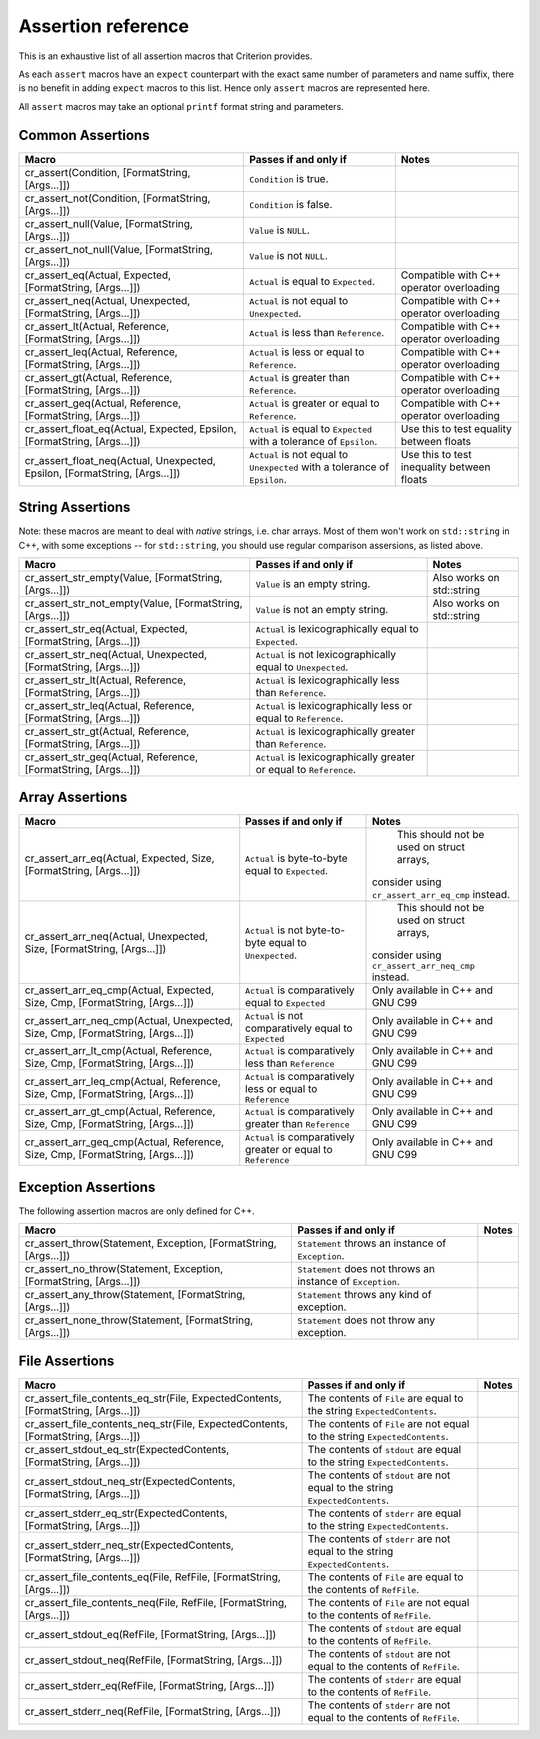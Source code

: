 .. _assertions-ref:

Assertion reference
===================

This is an exhaustive list of all assertion macros that Criterion provides.

As each ``assert`` macros have an ``expect`` counterpart with the exact same
number of parameters and name suffix, there is no benefit in adding ``expect``
macros to this list. Hence only ``assert`` macros are represented here.

All ``assert`` macros may take an optional ``printf`` format string and
parameters.

Common Assertions
-----------------

=========================================================================== =========================================================================== ===========================================
Macro                                                                        Passes if and only if                                                       Notes
=========================================================================== =========================================================================== ===========================================
cr_assert(Condition, [FormatString, [Args...]])                              ``Condition`` is true.
--------------------------------------------------------------------------- --------------------------------------------------------------------------- -------------------------------------------
cr_assert_not(Condition, [FormatString, [Args...]])                          ``Condition`` is false.
--------------------------------------------------------------------------- --------------------------------------------------------------------------- -------------------------------------------
cr_assert_null(Value, [FormatString, [Args...]])                             ``Value`` is ``NULL``.
--------------------------------------------------------------------------- --------------------------------------------------------------------------- -------------------------------------------
cr_assert_not_null(Value, [FormatString, [Args...]])                         ``Value`` is not ``NULL``.
--------------------------------------------------------------------------- --------------------------------------------------------------------------- -------------------------------------------
cr_assert_eq(Actual, Expected, [FormatString, [Args...]])                    ``Actual`` is equal to ``Expected``.                                        Compatible with C++ operator overloading
--------------------------------------------------------------------------- --------------------------------------------------------------------------- -------------------------------------------
cr_assert_neq(Actual, Unexpected, [FormatString, [Args...]])                 ``Actual`` is not equal to ``Unexpected``.                                  Compatible with C++ operator overloading
--------------------------------------------------------------------------- --------------------------------------------------------------------------- -------------------------------------------
cr_assert_lt(Actual, Reference, [FormatString, [Args...]])                   ``Actual`` is less than ``Reference``.                                      Compatible with C++ operator overloading
--------------------------------------------------------------------------- --------------------------------------------------------------------------- -------------------------------------------
cr_assert_leq(Actual, Reference, [FormatString, [Args...]])                  ``Actual`` is less or equal to ``Reference``.                               Compatible with C++ operator overloading
--------------------------------------------------------------------------- --------------------------------------------------------------------------- -------------------------------------------
cr_assert_gt(Actual, Reference, [FormatString, [Args...]])                   ``Actual`` is greater than ``Reference``.                                   Compatible with C++ operator overloading
--------------------------------------------------------------------------- --------------------------------------------------------------------------- -------------------------------------------
cr_assert_geq(Actual, Reference, [FormatString, [Args...]])                  ``Actual`` is greater or equal to ``Reference``.                            Compatible with C++ operator overloading
--------------------------------------------------------------------------- --------------------------------------------------------------------------- -------------------------------------------
cr_assert_float_eq(Actual, Expected, Epsilon, [FormatString, [Args...]])     ``Actual`` is equal to ``Expected`` with a tolerance of ``Epsilon``.        Use this to test equality between floats
--------------------------------------------------------------------------- --------------------------------------------------------------------------- -------------------------------------------
cr_assert_float_neq(Actual, Unexpected, Epsilon, [FormatString, [Args...]])  ``Actual`` is not equal to ``Unexpected`` with a tolerance of ``Epsilon``.  Use this to test inequality between floats
=========================================================================== =========================================================================== ===========================================

String Assertions
-----------------

Note: these macros are meant to deal with *native* strings, i.e. char arrays.
Most of them won't work on ``std::string`` in C++, with some exceptions -- for
``std::string``, you should use regular comparison assersions, as listed above.

================================================================ =================================================================== ===========================================
Macro                                                            Passes if and only if                                               Notes
================================================================ =================================================================== ===========================================
cr_assert_str_empty(Value, [FormatString, [Args...]])            ``Value`` is an empty string.                                       Also works on std::string
---------------------------------------------------------------- ------------------------------------------------------------------- -------------------------------------------
cr_assert_str_not_empty(Value, [FormatString, [Args...]])        ``Value`` is not an empty string.                                   Also works on std::string
---------------------------------------------------------------- ------------------------------------------------------------------- -------------------------------------------
cr_assert_str_eq(Actual, Expected, [FormatString, [Args...]])    ``Actual`` is lexicographically equal to ``Expected``.
---------------------------------------------------------------- ------------------------------------------------------------------- -------------------------------------------
cr_assert_str_neq(Actual, Unexpected, [FormatString, [Args...]]) ``Actual`` is not lexicographically equal to ``Unexpected``.
---------------------------------------------------------------- ------------------------------------------------------------------- -------------------------------------------
cr_assert_str_lt(Actual, Reference, [FormatString, [Args...]])   ``Actual`` is lexicographically less than ``Reference``.
---------------------------------------------------------------- ------------------------------------------------------------------- -------------------------------------------
cr_assert_str_leq(Actual, Reference, [FormatString, [Args...]])  ``Actual`` is lexicographically less or equal to ``Reference``.
---------------------------------------------------------------- ------------------------------------------------------------------- -------------------------------------------
cr_assert_str_gt(Actual, Reference, [FormatString, [Args...]])   ``Actual`` is lexicographically greater than ``Reference``.
---------------------------------------------------------------- ------------------------------------------------------------------- -------------------------------------------
cr_assert_str_geq(Actual, Reference, [FormatString, [Args...]])  ``Actual`` is lexicographically greater or equal to ``Reference``.
================================================================ =================================================================== ===========================================

Array Assertions
-----------------

=============================================================================== =========================================================================== ===========================================
Macro                                                                            Passes if and only if                                                       Notes
=============================================================================== =========================================================================== ===========================================
cr_assert_arr_eq(Actual, Expected, Size, [FormatString, [Args...]])                    ``Actual`` is byte-to-byte equal to ``Expected``.                           This should not be used on struct arrays,
                                                                                                                                                             consider using ``cr_assert_arr_eq_cmp``
                                                                                                                                                             instead.
------------------------------------------------------------------------------- --------------------------------------------------------------------------- -------------------------------------------
cr_assert_arr_neq(Actual, Unexpected, Size, [FormatString, [Args...]])                 ``Actual`` is not byte-to-byte equal to ``Unexpected``.                     This should not be used on struct arrays,
                                                                                                                                                             consider using ``cr_assert_arr_neq_cmp``
                                                                                                                                                             instead.
------------------------------------------------------------------------------- --------------------------------------------------------------------------- -------------------------------------------
cr_assert_arr_eq_cmp(Actual, Expected, Size, Cmp, [FormatString, [Args...]])     ``Actual`` is comparatively equal to ``Expected``                           Only available in C++ and GNU C99
------------------------------------------------------------------------------- --------------------------------------------------------------------------- -------------------------------------------
cr_assert_arr_neq_cmp(Actual, Unexpected, Size, Cmp, [FormatString, [Args...]])  ``Actual`` is not comparatively equal to ``Expected``                       Only available in C++ and GNU C99
------------------------------------------------------------------------------- --------------------------------------------------------------------------- -------------------------------------------
cr_assert_arr_lt_cmp(Actual, Reference, Size, Cmp, [FormatString, [Args...]])    ``Actual`` is comparatively less than ``Reference``                         Only available in C++ and GNU C99
------------------------------------------------------------------------------- --------------------------------------------------------------------------- -------------------------------------------
cr_assert_arr_leq_cmp(Actual, Reference, Size, Cmp, [FormatString, [Args...]])   ``Actual`` is comparatively less or equal to ``Reference``                  Only available in C++ and GNU C99
------------------------------------------------------------------------------- --------------------------------------------------------------------------- -------------------------------------------
cr_assert_arr_gt_cmp(Actual, Reference, Size, Cmp, [FormatString, [Args...]])    ``Actual`` is comparatively greater than ``Reference``                      Only available in C++ and GNU C99
------------------------------------------------------------------------------- --------------------------------------------------------------------------- -------------------------------------------
cr_assert_arr_geq_cmp(Actual, Reference, Size, Cmp, [FormatString, [Args...]])   ``Actual`` is comparatively greater or equal to ``Reference``               Only available in C++ and GNU C99
=============================================================================== =========================================================================== ===========================================

Exception Assertions
--------------------

The following assertion macros are only defined for C++.

=============================================================================== =========================================================================== ===========================================
Macro                                                                           Passes if and only if                                                       Notes
=============================================================================== =========================================================================== ===========================================
cr_assert_throw(Statement, Exception, [FormatString, [Args...]])                ``Statement`` throws an instance of ``Exception``.
------------------------------------------------------------------------------- --------------------------------------------------------------------------- -------------------------------------------
cr_assert_no_throw(Statement, Exception, [FormatString, [Args...]])             ``Statement`` does not throws an instance of ``Exception``.
------------------------------------------------------------------------------- --------------------------------------------------------------------------- -------------------------------------------
cr_assert_any_throw(Statement, [FormatString, [Args...]])                       ``Statement`` throws any kind of exception.
------------------------------------------------------------------------------- --------------------------------------------------------------------------- -------------------------------------------
cr_assert_none_throw(Statement, [FormatString, [Args...]])                      ``Statement`` does not throw any exception.
=============================================================================== =========================================================================== ===========================================

File Assertions
---------------

=================================================================================== ============================================================================ ===========================================
Macro                                                                               Passes if and only if                                                        Notes
=================================================================================== ============================================================================ ===========================================
cr_assert_file_contents_eq_str(File, ExpectedContents, [FormatString, [Args...]])   The contents of ``File`` are equal to the string ``ExpectedContents``.
----------------------------------------------------------------------------------- ---------------------------------------------------------------------------- -------------------------------------------
cr_assert_file_contents_neq_str(File, ExpectedContents, [FormatString, [Args...]])  The contents of ``File`` are not equal to the string ``ExpectedContents``.
----------------------------------------------------------------------------------- ---------------------------------------------------------------------------- -------------------------------------------
cr_assert_stdout_eq_str(ExpectedContents, [FormatString, [Args...]])                The contents of ``stdout`` are equal to the string ``ExpectedContents``.
----------------------------------------------------------------------------------- ---------------------------------------------------------------------------- -------------------------------------------
cr_assert_stdout_neq_str(ExpectedContents, [FormatString, [Args...]])               The contents of ``stdout`` are not equal to the string ``ExpectedContents``.
----------------------------------------------------------------------------------- ---------------------------------------------------------------------------- -------------------------------------------
cr_assert_stderr_eq_str(ExpectedContents, [FormatString, [Args...]])                The contents of ``stderr`` are equal to the string ``ExpectedContents``.
----------------------------------------------------------------------------------- ---------------------------------------------------------------------------- -------------------------------------------
cr_assert_stderr_neq_str(ExpectedContents, [FormatString, [Args...]])               The contents of ``stderr`` are not equal to the string ``ExpectedContents``.
----------------------------------------------------------------------------------- ---------------------------------------------------------------------------- -------------------------------------------
cr_assert_file_contents_eq(File, RefFile, [FormatString, [Args...]])                The contents of ``File`` are equal to the contents of ``RefFile``.
----------------------------------------------------------------------------------- ---------------------------------------------------------------------------- -------------------------------------------
cr_assert_file_contents_neq(File, RefFile, [FormatString, [Args...]])               The contents of ``File`` are not equal to the contents of ``RefFile``.
----------------------------------------------------------------------------------- ---------------------------------------------------------------------------- -------------------------------------------
cr_assert_stdout_eq(RefFile, [FormatString, [Args...]])                             The contents of ``stdout`` are equal to the contents of ``RefFile``.
----------------------------------------------------------------------------------- ---------------------------------------------------------------------------- -------------------------------------------
cr_assert_stdout_neq(RefFile, [FormatString, [Args...]])                            The contents of ``stdout`` are not equal to the contents of ``RefFile``.
----------------------------------------------------------------------------------- ---------------------------------------------------------------------------- -------------------------------------------
cr_assert_stderr_eq(RefFile, [FormatString, [Args...]])                             The contents of ``stderr`` are equal to the contents of ``RefFile``.
----------------------------------------------------------------------------------- ---------------------------------------------------------------------------- -------------------------------------------
cr_assert_stderr_neq(RefFile, [FormatString, [Args...]])                            The contents of ``stderr`` are not equal to the contents of ``RefFile``.
=================================================================================== ============================================================================ ===========================================

